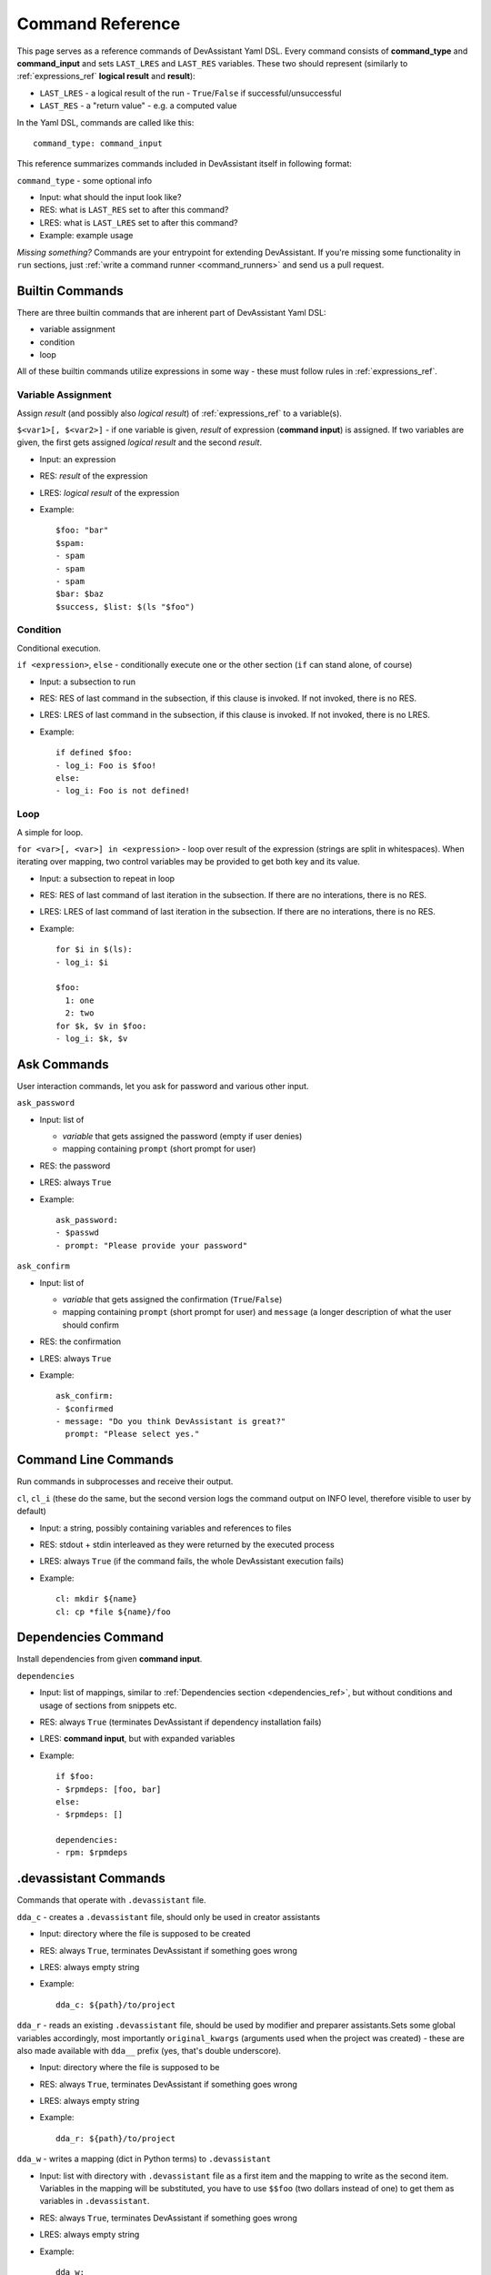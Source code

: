 .. _command_ref:

Command Reference
=================

This page serves as a reference commands of DevAssistant Yaml DSL.
Every command consists of **command_type** and **command_input** and sets ``LAST_LRES`` and
``LAST_RES`` variables. These two should represent (similarly to :ref:`expressions_ref` **logical
result** and **result**):

- ``LAST_LRES`` - a logical result of the run - ``True``/``False`` if successful/unsuccessful
- ``LAST_RES`` - a "return value" - e.g. a computed value

In the Yaml DSL, commands are called like this::

   command_type: command_input

This reference summarizes commands included in DevAssistant itself in following format:

``command_type`` - some optional info

- Input: what should the input look like?
- RES: what is ``LAST_RES`` set to after this command?
- LRES: what is ``LAST_LRES`` set to after this command?
- Example: example usage

*Missing something?* Commands are your entrypoint for extending DevAssistant.
If you're missing some functionality in ``run`` sections, just
:ref:`write a command runner <command_runners>` and send us a pull request.

Builtin Commands
----------------

There are three builtin commands that are inherent part of DevAssistant Yaml DSL:

- variable assignment
- condition
- loop

All of these builtin commands utilize expressions in some way - these must follow rules in
:ref:`expressions_ref`.


Variable Assignment
~~~~~~~~~~~~~~~~~~~

Assign *result* (and possibly also *logical result*) of :ref:`expressions_ref`
to a variable(s).

``$<var1>[, $<var2>]`` - if one variable is given, *result* of expression (**command input**)
is assigned. If two variables are given, the first gets assigned *logical result* and the
second *result*.

- Input: an expression
- RES: *result* of the expression
- LRES: *logical result* of the expression
- Example::

    $foo: "bar"
    $spam:
    - spam
    - spam
    - spam
    $bar: $baz
    $success, $list: $(ls "$foo")

Condition
~~~~~~~~~

Conditional execution.

``if <expression>``, ``else`` - conditionally execute one or the other section (``if`` can
stand alone, of course)

- Input: a subsection to run
- RES: RES of last command in the subsection, if this clause is invoked. If not invoked,
  there is no RES.
- LRES: LRES of last command in the subsection, if this clause is invoked. If not invoked,
  there is no LRES.
- Example::

    if defined $foo:
    - log_i: Foo is $foo!
    else:
    - log_i: Foo is not defined!

Loop
~~~~

A simple for loop.

``for <var>[, <var>] in <expression>`` - loop over result of the expression (strings are
split in whitespaces). When iterating over mapping, two control variables may be provided
to get both key and its value.

- Input: a subsection to repeat in loop
- RES: RES of last command of last iteration in the subsection. If there are no interations,
  there is no RES.
- LRES: LRES of last command of last iteration in the subsection. If there are no interations,
  there is no RES.
- Example::

     for $i in $(ls):
     - log_i: $i

     $foo:
       1: one
       2: two
     for $k, $v in $foo:
     - log_i: $k, $v


Ask Commands
------------

User interaction commands, let you ask for password and various other input.

``ask_password``

- Input: list of

  - *variable* that gets assigned the password (empty if user denies)
  - mapping containing ``prompt`` (short prompt for user)

- RES: the password
- LRES: always ``True``
- Example::

     ask_password:
     - $passwd
     - prompt: "Please provide your password"



``ask_confirm``

- Input: list of

  - *variable* that gets assigned the confirmation (``True``/``False``)
  - mapping containing ``prompt`` (short prompt for user) and ``message`` (a longer description
    of what the user should confirm

- RES: the confirmation
- LRES: always ``True``
- Example::

    ask_confirm:
    - $confirmed
    - message: "Do you think DevAssistant is great?"
      prompt: "Please select yes."

Command Line Commands
---------------------

Run commands in subprocesses and receive their output.

``cl``, ``cl_i`` (these do the same, but the second version logs the command output on INFO level,
therefore visible to user by default)

- Input: a string, possibly containing variables and references to files
- RES: stdout + stdin interleaved as they were returned by the executed process
- LRES: always ``True`` (if the command fails, the whole DevAssistant execution fails)
- Example::

    cl: mkdir ${name}
    cl: cp *file ${name}/foo


Dependencies Command
--------------------

Install dependencies from given **command input**.

``dependencies``

- Input: list of mappings, similar to :ref:`Dependencies section <dependencies_ref>`, but without
  conditions and usage of sections from snippets etc.
- RES: always ``True`` (terminates DevAssistant if dependency installation fails)
- LRES: **command input**, but with expanded variables
- Example::

    if $foo:
    - $rpmdeps: [foo, bar]
    else:
    - $rpmdeps: []

    dependencies:
    - rpm: $rpmdeps

.devassistant Commands
----------------------

Commands that operate with ``.devassistant`` file.

``dda_c`` - creates a ``.devassistant`` file, should only be used in creator assistants

- Input: directory where the file is supposed to be created
- RES: always ``True``, terminates DevAssistant if something goes wrong
- LRES: always empty string
- Example::

    dda_c: ${path}/to/project

``dda_r`` - reads an existing ``.devassistant`` file, should be used by modifier and preparer
assistants.Sets some global variables accordingly, most importantly ``original_kwargs`` (arguments
used when the project was created) - these are also made available with ``dda__`` prefix (yes,
that's double underscore).

- Input: directory where the file is supposed to be
- RES: always ``True``, terminates DevAssistant if something goes wrong
- LRES: always empty string
- Example::

    dda_r: ${path}/to/project

``dda_w`` - writes a mapping (dict in Python terms) to ``.devassistant``

- Input: list with directory with ``.devassistant`` file as a first item and the mapping
  to write as the second item. Variables in the mapping will be substituted, you have to use
  ``$$foo`` (two dollars instead of one) to get them as variables in ``.devassistant``.
- RES: always ``True``, terminates DevAssistant if something goes wrong
- LRES: always empty string
- Example::

    dda_w:
    - ${path}/to/project
    - run:
      - $$foo: $name # name will get substituted from current variable
      - log_i: $$foo

``dda_dependencies`` - installs dependencies from ``.devassistant`` file, should be used by
preparer assistants. Utilizes both dependencies of creator assistants that created this project
plus dependencies from ``dependencies`` section, if present (this section is evaluated in the
context of current assistant, not the creator).

- Input: directory where the file is supposed to be
- RES: always ``True``, terminates DevAssistant if something goes wrong
- LRES: always empty string
- Example::

    dda_dependencies: ${path}/to/project

``dda_run`` - run ``run`` section from from ``.devassistant`` file, should be used by
preparer assistants. This section is evaluated in the context of current assistant, not the
creator.

- Input: directory where the file is supposed to be
- RES: always ``True``, terminates DevAssistant if something goes wrong
- LRES: always empty string
- Example::

    dda_run: ${path}/to/project

Jinja2 Render Command
---------------------

Render a Jinja2 template.

``jinja_render``

- Input: a mapping containing

  - ``template`` - a reference to file in ``files`` section
  - ``destination`` - where to place rendered template
  - ``data`` - a mapping of values used to render the template itself
  - ``overwrite`` (optional) - overwrite the file if it exists?
  - ``output`` (optional) - specify a filename of the rendered template

- RES: always ``True``, terminates DevAssistant if something goes wrong
- LRES: always ``success`` string
- Example::

    jinja_render:
      template: *somefile
      destination: ${dest}/foo
      overwrite: yes
      output: filename.foo
      data:
        foo: bar
        spam: spam

The filename of the rendered template is created in this way:

- if ``output`` is provided, use that as the filename
- else if name of the template endswith ``.tpl``, strip ``.tpl`` and use it
- else use the template name

Logging Commands
----------------

Log commands on various levels. Logging on ERROR or CRITICAL logs the message and then terminates the execution.

``log_[d,i,w,e,c]`` (the letters stand for DEBUG, INFO, WARNING, ERROR, CRITICAL)

- Input: a string, possibly containing variables and references to files
- RES: the logged message (with expanded variables and files)
- LRES: always ``True``
- Example::

    log_i: Hello $name!
    log_e: Yay, something has gone wrong, exiting.

SCL Command
-----------

Run subsection in SCL environment.

``scl [args to scl command]``  (note: you **must** use the scriptlet name - usually ``enable`` -
because it might vary)

- Input: a subsection
- RES: RES of the last command in the given section
- LRES: LRES of the last command in the given section
- Example::

    - scl enable python33 postgresql92: 
      - cl_i: python --version 
      - cl_i: pgsql --version

Using Another Section
---------------------

Runs a section specified by **command input** at this place.

``use``, ``call`` (these two do completely same, ``call`` is obsolete and will be removed in 0.9.0)
This can be used to run:

- another section of this assistant (e.g. ``use: self.run_foo``)
- section of superassistant (e.g. ``use: super.run``) - searches all superassistants
  (parent of this, parent of the parent, etc.) and runs the first found section of given name
- section from snippet (e.g. ``use: snippet_name.run_foo``)

- Input: a string with section name
- RES: RES of the last command in the given section
- LRES: LRES of the last command in the given section
- Example::

    use: self.run_foo
    use: super.run
    use: a_snippet: run_spam
